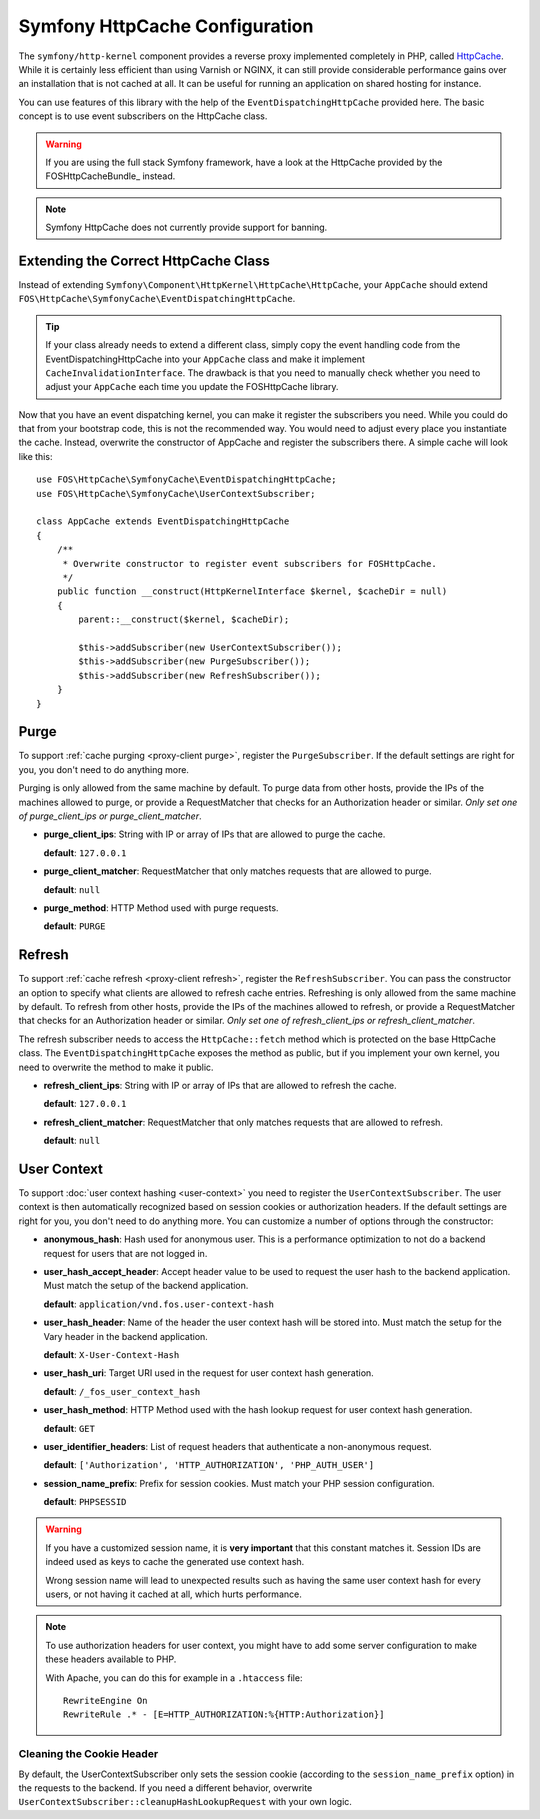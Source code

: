.. _symfony httpcache configuration:

Symfony HttpCache Configuration
-------------------------------

The ``symfony/http-kernel`` component provides a reverse proxy implemented
completely in PHP, called `HttpCache`_. While it is certainly less efficient
than using Varnish or NGINX, it can still provide considerable performance
gains over an installation that is not cached at all. It can be useful for
running an application on shared hosting for instance.

You can use features of this library with the help of the
``EventDispatchingHttpCache`` provided here. The basic concept is to use event
subscribers on the HttpCache class.

.. warning::

    If you are using the full stack Symfony framework, have a look at the
    HttpCache provided by the FOSHttpCacheBundle_ instead.

.. note::

    Symfony HttpCache does not currently provide support for banning.

Extending the Correct HttpCache Class
~~~~~~~~~~~~~~~~~~~~~~~~~~~~~~~~~~~~~

Instead of extending ``Symfony\Component\HttpKernel\HttpCache\HttpCache``, your
``AppCache`` should extend ``FOS\HttpCache\SymfonyCache\EventDispatchingHttpCache``.

.. tip::

    If your class already needs to extend a different class, simply copy the
    event handling code from the EventDispatchingHttpCache into your
    ``AppCache`` class and make it implement ``CacheInvalidationInterface``.
    The drawback is that you need to manually check whether you need to adjust
    your ``AppCache`` each time you update the FOSHttpCache library.

Now that you have an event dispatching kernel, you can make it register the
subscribers you need. While you could do that from your bootstrap code, this is
not the recommended way. You would need to adjust every place you instantiate
the cache. Instead, overwrite the constructor of AppCache and register the
subscribers there. A simple cache will look like this::

    use FOS\HttpCache\SymfonyCache\EventDispatchingHttpCache;
    use FOS\HttpCache\SymfonyCache\UserContextSubscriber;

    class AppCache extends EventDispatchingHttpCache
    {
        /**
         * Overwrite constructor to register event subscribers for FOSHttpCache.
         */
        public function __construct(HttpKernelInterface $kernel, $cacheDir = null)
        {
            parent::__construct($kernel, $cacheDir);

            $this->addSubscriber(new UserContextSubscriber());
            $this->addSubscriber(new PurgeSubscriber());
            $this->addSubscriber(new RefreshSubscriber());
        }
    }

Purge
~~~~~

To support :ref:`cache purging <proxy-client purge>`, register the
``PurgeSubscriber``. If the default settings are right for you, you don't
need to do anything more.

Purging is only allowed from the same machine by default. To purge data from
other hosts, provide the IPs of the machines allowed to purge, or provide a
RequestMatcher that checks for an Authorization header or similar. *Only set
one of purge_client_ips or purge_client_matcher*.

* **purge_client_ips**: String with IP or array of IPs that are allowed to
  purge the cache.

  **default**: ``127.0.0.1``

* **purge_client_matcher**: RequestMatcher that only matches requests that are
  allowed to purge.

  **default**: ``null``

* **purge_method**: HTTP Method used with purge requests.

  **default**: ``PURGE``

Refresh
~~~~~~~

To support :ref:`cache refresh <proxy-client refresh>`, register the
``RefreshSubscriber``. You can pass the constructor an option to specify
what clients are allowed to refresh cache entries. Refreshing is only allowed
from the same machine by default. To refresh from other hosts, provide the
IPs of the machines allowed to refresh, or provide a RequestMatcher that
checks for an Authorization header or similar. *Only set one of
refresh_client_ips or refresh_client_matcher*.

The refresh subscriber needs to access the ``HttpCache::fetch`` method which
is protected on the base HttpCache class. The ``EventDispatchingHttpCache``
exposes the method as public, but if you implement your own kernel, you need
to overwrite the method to make it public.

* **refresh_client_ips**: String with IP or array of IPs that are allowed to
  refresh the cache.

  **default**: ``127.0.0.1``

* **refresh_client_matcher**: RequestMatcher that only matches requests that are
  allowed to refresh.

  **default**: ``null``

.. _symfony-cache user context:

User Context
~~~~~~~~~~~~

To support :doc:`user context hashing <user-context>` you need to register the
``UserContextSubscriber``. The user context is then automatically recognized
based on session cookies or authorization headers. If the default settings are
right for you, you don't need to do anything more. You can customize a number of
options through the constructor:

* **anonymous_hash**: Hash used for anonymous user. This is a performance
  optimization to not do a backend request for users that are not logged in.

* **user_hash_accept_header**: Accept header value to be used to request the
  user hash to the backend application. Must match the setup of the backend
  application.

  **default**: ``application/vnd.fos.user-context-hash``

* **user_hash_header**: Name of the header the user context hash will be stored
  into. Must match the setup for the Vary header in the backend application.

  **default**: ``X-User-Context-Hash``

* **user_hash_uri**: Target URI used in the request for user context hash
  generation.

  **default**: ``/_fos_user_context_hash``

* **user_hash_method**: HTTP Method used with the hash lookup request for user
  context hash generation.

  **default**: ``GET``

* **user_identifier_headers**: List of request headers that authenticate a non-anonymous request.

  **default**: ``['Authorization', 'HTTP_AUTHORIZATION', 'PHP_AUTH_USER']``

* **session_name_prefix**: Prefix for session cookies. Must match your PHP session configuration.

  **default**: ``PHPSESSID``

.. warning::

    If you have a customized session name, it is **very important** that this
    constant matches it.
    Session IDs are indeed used as keys to cache the generated use context hash.

    Wrong session name will lead to unexpected results such as having the same
    user context hash for every users, or not having it cached at all, which
    hurts performance.

.. note::

    To use authorization headers for user context, you might have to add some server
    configuration to make these headers available to PHP.

    With Apache, you can do this for example in a ``.htaccess`` file::

        RewriteEngine On
        RewriteRule .* - [E=HTTP_AUTHORIZATION:%{HTTP:Authorization}]

Cleaning the Cookie Header
^^^^^^^^^^^^^^^^^^^^^^^^^^

By default, the UserContextSubscriber only sets the session cookie (according to
the ``session_name_prefix`` option) in the requests to the backend. If you need
a different behavior, overwrite ``UserContextSubscriber::cleanupHashLookupRequest``
with your own logic.

.. _HttpCache: http://symfony.com/doc/current/book/http_cache.html#symfony-reverse-proxy
